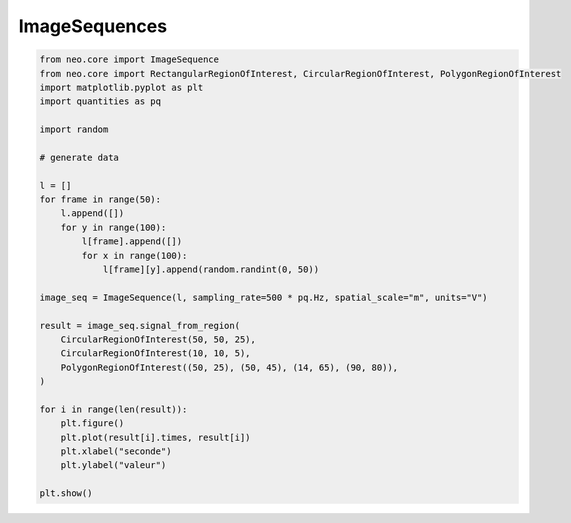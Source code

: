 
.. DO NOT EDIT.
.. THIS FILE WAS AUTOMATICALLY GENERATED BY SPHINX-GALLERY.
.. TO MAKE CHANGES, EDIT THE SOURCE PYTHON FILE:
.. "examples/imageseq.py"
.. LINE NUMBERS ARE GIVEN BELOW.

.. only:: html

    .. note::
        :class: sphx-glr-download-link-note

        :ref:`Go to the end <sphx_glr_download_examples_imageseq.py>`
        to download the full example code

.. rst-class:: sphx-glr-example-title

.. _sphx_glr_examples_imageseq.py:


ImageSequences
==============

.. GENERATED FROM PYTHON SOURCE LINES 6-39

.. code-block:: default


    from neo.core import ImageSequence
    from neo.core import RectangularRegionOfInterest, CircularRegionOfInterest, PolygonRegionOfInterest
    import matplotlib.pyplot as plt
    import quantities as pq

    import random

    # generate data

    l = []
    for frame in range(50):
        l.append([])
        for y in range(100):
            l[frame].append([])
            for x in range(100):
                l[frame][y].append(random.randint(0, 50))

    image_seq = ImageSequence(l, sampling_rate=500 * pq.Hz, spatial_scale="m", units="V")

    result = image_seq.signal_from_region(
        CircularRegionOfInterest(50, 50, 25),
        CircularRegionOfInterest(10, 10, 5),
        PolygonRegionOfInterest((50, 25), (50, 45), (14, 65), (90, 80)),
    )

    for i in range(len(result)):
        plt.figure()
        plt.plot(result[i].times, result[i])
        plt.xlabel("seconde")
        plt.ylabel("valeur")

    plt.show()


.. rst-class:: sphx-glr-timing

   **Total running time of the script:** ( 0 minutes  0.000 seconds)


.. _sphx_glr_download_examples_imageseq.py:

.. only:: html

  .. container:: sphx-glr-footer sphx-glr-footer-example




    .. container:: sphx-glr-download sphx-glr-download-python

      :download:`Download Python source code: imageseq.py <imageseq.py>`

    .. container:: sphx-glr-download sphx-glr-download-jupyter

      :download:`Download Jupyter notebook: imageseq.ipynb <imageseq.ipynb>`


.. only:: html

 .. rst-class:: sphx-glr-signature

    `Gallery generated by Sphinx-Gallery <https://sphinx-gallery.github.io>`_
